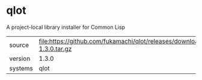 * qlot

A project-local library installer for Common Lisp

|---------+----------------------------------------------------------------------------------|
| source  | file:https://github.com/fukamachi/qlot/releases/download/1.3.0/qlot-1.3.0.tar.gz |
| version | 1.3.0                                                                            |
| systems | qlot                                                                             |
|---------+----------------------------------------------------------------------------------|
